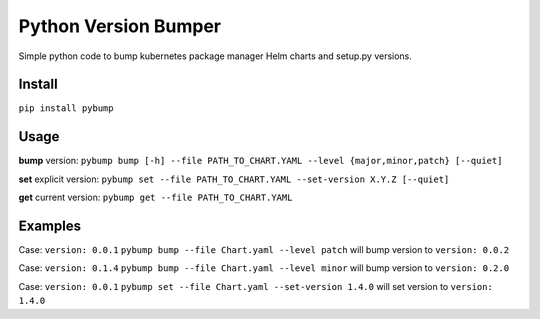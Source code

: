 Python Version Bumper
=====================

|PyPI version pybump|

.. |PyPI version pybump| image:: https://img.shields.io/pypi/v/pybump.svg
   :target: https://pypi.org/project/pybump/

|PyPI license|

.. |PyPI license| image:: https://img.shields.io/pypi/l/pybump.svg
   :target: https://pypi.org/project/pybump/

|PyPI pyversions|

.. |PyPI pyversions| image:: https://img.shields.io/pypi/pyversions/pybump.svg
   :target: https://pypi.org/project/pybump/

Simple python code to bump kubernetes package manager Helm charts and setup.py versions.

Install
-------
``pip install pybump``

Usage
-----
**bump** version:
``pybump bump [-h] --file PATH_TO_CHART.YAML --level {major,minor,patch} [--quiet]``

**set** explicit version:
``pybump set --file PATH_TO_CHART.YAML --set-version X.Y.Z [--quiet]``

**get** current version:
``pybump get --file PATH_TO_CHART.YAML``


Examples
--------

Case: ``version: 0.0.1``
``pybump bump --file Chart.yaml --level patch`` will bump version to ``version: 0.0.2``


Case: ``version: 0.1.4``
``pybump bump --file Chart.yaml --level minor`` will bump version to ``version: 0.2.0``


Case: ``version: 0.0.1``
``pybump set --file Chart.yaml --set-version 1.4.0`` will set version to ``version: 1.4.0``

